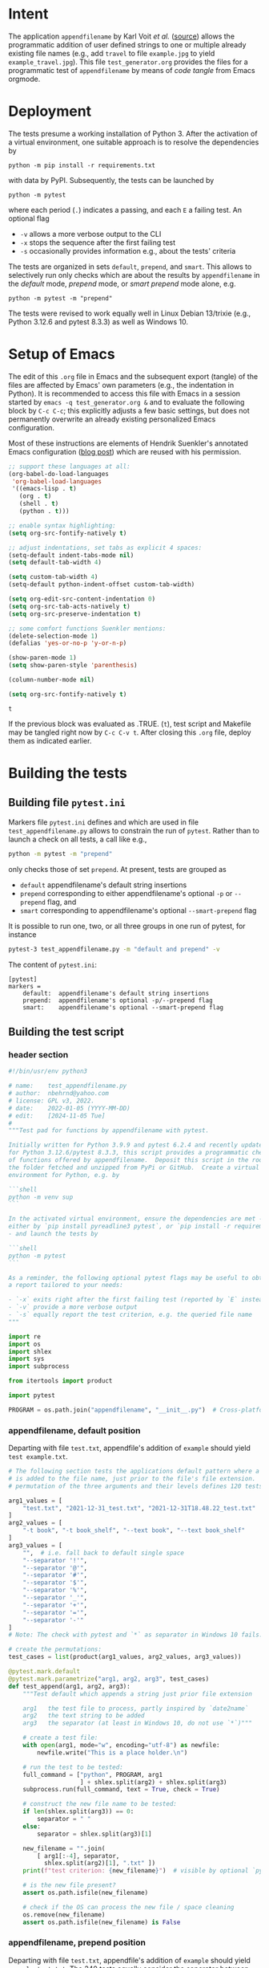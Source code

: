 # name:    test_generator.org
# author:  nbehrnd@yahoo.com
# date:    2022-01-05 (YYYY-MM-DD)
# edit:    [2024-11-05 Tue]
# license: GPL3, 2022.
# Export the tangled files with C-c C-v t

#+PROPERTY: header-args :tangle yes

* Intent

  The application =appendfilename= by Karl Voit /et al./ ([[https://github.com/novoid/appendfilename][source]])
  allows the programmatic addition of user defined strings to one or
  multiple already existing file names (e.g., add =travel= to file
  =example.jpg= to yield =example_travel.jpg=).  This file
  =test_generator.org= provides the files for a programmatic test
  of =appendfilename= by means of /code tangle/ from Emacs orgmode.

* Deployment

  The tests presume a working installation of Python 3.  After the
  activation of a virtual environment, one suitable approach is to
  resolve the dependencies by

  #+begin_src shell :tangle no
python -m pip install -r requirements.txt
  #+end_src

  with data by PyPI.  Subsequently, the tests can be launched by

  #+begin_src shell :tangle no
python -m pytest
  #+end_src

  where each period (=.=) indicates a passing, and each =E= a failing
  test.  An optional flag

  - =-v= allows a more verbose output to the CLI
  - =-x= stops the sequence after the first failing test
  - =-s= occasionally provides information e.g., about the tests' criteria

  The tests are organized in sets =default=, =prepend=, and =smart=.
  This allows to selectively run only checks which are about the
  results by =appendfilename= in the /default/ mode, /prepend/ mode,
  or /smart prepend/ mode alone, e.g.

  #+begin_src shell :tangle no
python -m pytest -m "prepend"
  #+end_src

  The tests were revised to work equally well in Linux Debian 13/trixie
  (e.g., Python 3.12.6 and pytest 8.3.3) as well as Windows 10.

* Setup of Emacs

  The edit of this =.org= file in Emacs and the subsequent export
  (tangle) of the files are affected by Emacs' own parameters (e.g.,
  the indentation in Python).  It is recommended to access this file
  with Emacs in a session started by =emacs -q test_generator.org &=
  and to evaluate the following block by =C-c C-c=; this explicitly
  adjusts a few basic settings, but does not permanently overwrite an
  already existing personalized Emacs configuration.

  Most of these instructions are elements of Hendrik Suenkler's
  annotated Emacs configuration ([[https://www.suenkler.info/notes/emacs-config/][blog post]]) which are reused with his
  permission.

  #+begin_src emacs-lisp :tangle no
    ;; support these languages at all:
    (org-babel-do-load-languages
     'org-babel-load-languages
     '((emacs-lisp . t)
       (org . t)
       (shell . t)
       (python . t)))

    ;; enable syntax highlighting:
    (setq org-src-fontify-natively t)

    ;; adjust indentations, set tabs as explicit 4 spaces:
    (setq-default indent-tabs-mode nil)
    (setq default-tab-width 4)

    (setq custom-tab-width 4)
    (setq-default python-indent-offset custom-tab-width)

    (setq org-edit-src-content-indentation 0)
    (setq org-src-tab-acts-natively t)
    (setq org-src-preserve-indentation t)

    ;; some comfort functions Suenkler mentions:
    (delete-selection-mode 1)
    (defalias 'yes-or-no-p 'y-or-n-p)

    (show-paren-mode 1)
    (setq show-paren-style 'parenthesis)

    (column-number-mode nil)

    (setq org-src-fontify-natively t)
  #+end_src

  #+RESULTS:
  : t

  If the previous block was evaluated as .TRUE. (=t=), test script and
  Makefile may be tangled right now by =C-c C-v t=.  After closing
  this =.org= file, deploy them as indicated earlier.

* Building the tests

** Building file =pytest.ini=

   Markers file =pytest.ini= defines and which are used in file
   =test_appendfilename.py= allows to constrain the run of
   =pytest=.  Rather than to launch a check on all tests, a call
   like e.g.,

   #+begin_src bash  :tangle no
python -m pytest -m "prepend"
   #+end_src

   only checks those of set =prepend=.  At present, tests are
   grouped as

   + =default= appendfilename's default string insertions
   + =prepend= corresponding to either appendfilename's optional =-p=
     or =--prepend= flag, and
   + =smart= corresponding to appendfilename's optional
    =--smart-prepend= flag

   It is possible to run one, two, or all three groups in one run of
   pytest, for instance

   #+begin_src bash :tangle no
pytest-3 test_appendfilename.py -m "default and prepend" -v
   #+end_src

   The content of =pytest.ini=:

   #+begin_src shell :tangle pytest.ini
[pytest]
markers =
    default:  appendfilename's default string insertions
    prepend:  appendfilename's optional -p/--prepend flag
    smart:    appendfilename's optional --smart-prepend flag
   #+end_src

** Building the test script

*** header section

    #+BEGIN_SRC python :tangle test_appendfilename.py
#!/bin/usr/env python3

# name:    test_appendfilename.py
# author:  nbehrnd@yahoo.com
# license: GPL v3, 2022.
# date:    2022-01-05 (YYYY-MM-DD)
# edit:    [2024-11-05 Tue]
#
"""Test pad for functions by appendfilename with pytest.

Initially written for Python 3.9.9 and pytest 6.2.4 and recently update
for Python 3.12.6/pytest 8.3.3, this script provides a programmatic check
of functions offered by appendfilename.  Deposit this script in the root of
the folder fetched and unzipped from PyPi or GitHub.  Create a virtual
environment for Python, e.g. by

```shell
python -m venv sup
```

In the activated virtual environment, ensure the dependencies are met -
either by `pip install pyreadline3 pytest`, or `pip install -r requirements.txt`
- and launch the tests by

```shell
python -m pytest
```

As a reminder, the following optional pytest flags may be useful to obtain
a report tailored to your needs:

- `-x` exits right after the first failing test (reported by `E` instead of `.`)
- `-v` provide a more verbose output
- `-s` equally report the test criterion, e.g. the queried file name
"""

import re
import os
import shlex
import sys
import subprocess

from itertools import product

import pytest

PROGRAM = os.path.join("appendfilename", "__init__.py")  # Cross-platform path
    #+end_src

*** appendfilename, default position

    Departing with file =test.txt=, appendfile's addition of =example= should
    yield =test example.txt=.

    #+begin_src python :tangle test_appendfilename.py
# The following section tests the applications default pattern where a string
# is added to the file name, just prior to the file's file extension.  The
# permutation of the three arguments and their levels defines 120 tests.

arg1_values = [
    "test.txt", "2021-12-31_test.txt", "2021-12-31T18.48.22_test.txt"
]
arg2_values = [
    "-t book", "-t book_shelf", "--text book", "--text book_shelf"
]
arg3_values = [
    "",  # i.e. fall back to default single space
    "--separator '!'",
    "--separator '@'",
    "--separator '#'",
    "--separator '$'",
    "--separator '%'",
    "--separator '_'",
    "--separator '+'",
    "--separator '='",
    "--separator '-'"
]
# Note: The check with pytest and `*` as separator in Windows 10 fails.

# create the permutations:
test_cases = list(product(arg1_values, arg2_values, arg3_values))

@pytest.mark.default
@pytest.mark.parametrize("arg1, arg2, arg3", test_cases)
def test_append(arg1, arg2, arg3):
    """Test default which appends a string just prior file extension

    arg1   the test file to process, partly inspired by `date2name`
    arg2   the text string to be added
    arg3   the separator (at least in Windows 10, do not use `*`)"""

    # create a test file:
    with open(arg1, mode="w", encoding="utf-8") as newfile:
        newfile.write("This is a place holder.\n")

    # run the test to be tested:
    full_command = ["python", PROGRAM, arg1
                    ] + shlex.split(arg2) + shlex.split(arg3)
    subprocess.run(full_command, text = True, check = True)

    # construct the new file name to be tested:
    if len(shlex.split(arg3)) == 0:
        separator = " "
    else:
        separator = shlex.split(arg3)[1]

    new_filename = "".join(
        [ arg1[:-4], separator,
          shlex.split(arg2)[1], ".txt" ])
    print(f"test criterion: {new_filename}")  # visible by optional `pytest -s`

    # is the new file present?
    assert os.path.isfile(new_filename)

    # check if the OS can process the new file / space cleaning
    os.remove(new_filename)
    assert os.path.isfile(new_filename) is False
    #+end_src

*** appendfilename, prepend position

    Departing with file =test.txt=, appendfile's addition of =example=
    should yield =example test.txt=.  The 240 tests equally consider the
    separator between the string added, and the original file name.

    #+begin_src python :tangle test_appendfilename.py

# The following section is about tests to prepend a user defined string and
# an adjustable separator to the original file name of the file submitted.  By
# permutation of the parameter's levels, this defines 240 tests.

arg1_values = [
    "test.txt", "2021-12-31_test.txt", "2021-12-31T18.48.22_test.txt"
]
arg2_values = [
    "-t book", "-t book_shelf", "--text book", "--text book_shelf"
]
arg3_values = [
    "",  # i.e. fall back to default single space
    "--separator '!'",
    "--separator '@'",
    "--separator '#'",
    "--separator '$'",
    "--separator '%'",
    "--separator '_'",
    "--separator '+'",
    "--separator '='",
    "--separator '-'"
]
# Note: The check with pytest and `*` as separator in Windows 10 fails.

arg4_values = [
    "-p", "--prepend"
]

# create the permutations:
test_cases = list(product(arg1_values, arg2_values, arg3_values, arg4_values))

@pytest.mark.prepend
@pytest.mark.parametrize("arg1, arg2, arg3, arg4", test_cases)
def test_prepend(arg1, arg2, arg3, arg4):
    """test to prepend a string to the original file name

    arg1   the test file to process, partly inspired by `date2name`
    arg2   the text string to be added
    arg3   the separator (at least in Windows 10, do not use `*`)
    arg4   either short of long form to introduce the string as leading """

    # create a test file:
    with open(arg1, mode="w", encoding="utf-8") as newfile:
        newfile.write("This is a place holder.\n")

    # run the test to be tested:
    full_command = [
        "python", PROGRAM, arg1
        ] + shlex.split(arg2) + shlex.split(arg3) + shlex.split(arg4)
    subprocess.run(full_command, text = True, check = True)

    # construct the new file name to be tested:
    if len(shlex.split(arg3)) == 0:
        separator = " "
    else:
        separator = shlex.split(arg3)[1]

    new_filename = "".join( [ shlex.split(arg2)[1], separator, arg1 ] )
    print(f"test criterion: {new_filename}")  # visible by optional `pytest -s`

    # is the new file present?
    assert os.path.isfile(new_filename)

    # check if the OS can process the new file / space cleaning
    os.remove(new_filename)
    assert os.path.isfile(new_filename) is False
    #+end_src

*** appendfilename, smart prepend position

    Here, the additional string follows the time stamp, and leads
    the rest of the file's file name.  Of five patterns provided by
    =date2name=, only =--withtime= and the default YYYY-MM-DD are
    checked.  The other three (=--compact=, =--month=, and =--short=)
    are muted for their pattern still different to the other two.
    Equally see [[https://github.com/novoid/appendfilename/issues/15]]
    and [[https://github.com/novoid/appendfilename/issues/16]].

    The permutation of the parameter's active levels define 8 tests.

    #+begin_src python :tangle test_appendfilename.py

# This section tests the insertion of a string into the file's file name
# just after the file's time or date stamp as provided `date2name`.

arg1_values = [
    "2021-12-31T18.48.22_test.txt",
    "2021-12-31_test.txt",
#    "20211231_test.txt",  # by now `20211231_test.txt` -> 20211231_test ping.txt
#    "2021-12_test.txt",   # by now `2021-12_test.txt` -> `2021-12_test ping.txt`
#    "211231_test.txt"     # by now `211231_test.txt` -> `211231_test ping.txt`
]
arg2_values = [
    "-t book",
    "-t book_shelf",
    "--text book",
    "--text book_shelf"
]
arg3_values = [
    "",  # i.e. fall back to default single space
#    "--separator '!'",
#    "--separator '@'",
#    "--separator '#'",
#    "--separator '$'",
#    "--separator '%'",
#    "--separator '_'",
#    "--separator '+'",
#    "--separator '='",
#    "--separator '-'"
]
# Note: The check with pytest and `*` as separator in Windows 10 fails.
# Contrasting to Linux Debian 13, a `pytest` in Windows 10 revealed every
# of these special characters can not safely used as an additional separator.

# create the permutations:
test_cases = list(product(arg1_values, arg2_values, arg3_values))

@pytest.mark.smart
@pytest.mark.parametrize("arg1, arg2, arg3", test_cases)
def test_smart_prepend(arg1, arg2, arg3):
    """test the insertion of a new string just past the time stamp

    arg1   the test file to process, partly inspired by `date2name`
    arg2   the text string to be added
    arg3   the separator (at least in Windows 10, do not use `*`
    """
    time_stamp = ""
    time_stamp_separator = ""
    old_filename_no_timestamp = ""

    # create a test file:
    with open(arg1, mode="w", encoding="utf-8") as newfile:
        newfile.write("this is a placeholder\n")

    #run `appendfilename` on this test file
    run_appendfilename = " ".join(
        ["python", PROGRAM, arg1, arg2, arg3, " --smart-prepend"])
    subprocess.run(run_appendfilename, shell=True, check = True)

    # construct the new file name to be testedt:
    old_filename = arg1

    # account for the implicit separator, i.e. the single space:
    if len(shlex.split(arg3)) == 0:
        separator = " "
    else:
        separator = shlex.split(arg3)[1]

    # Time stamps `date2name` provides can be either one of five formats
    #
    # YYYY-MM-DDTHH.MM.SS   `--withtime`
    # YYYY-MM-DD            default
    # YYYYMMDD              `--compact`
    # YYYY-MM               `--month`
    # YYMMDD                `--short`

    # Currently, one observes two patterns by `appendfilename`: one which
    # substitutes the separator by `date2name`, the other which retains it.
    # Note patterns `compact`, `month`, and `short`, currently append the
    # additional string rather than smartly prepend after the date stamp --
    # for now, these three are not tested.  Equally see discussions 15 and 16,
    # https://github.com/novoid/appendfilename/issues/15
    # https://github.com/novoid/appendfilename/issues/16

    # pattern `--with-time`
    if re.search(r"^\d{4}-[012]\d-[0-3]\dT[012]\d\.[0-5]\d\.[0-5]\d", old_filename):
        time_stamp = old_filename[:19]
        time_stamp_separator = old_filename[19]
        old_filename_no_timestamp = old_filename[20:]

    # default pattern
    elif re.search(r"^\d{4}-[012]\d-[0-3]\d", old_filename):
        time_stamp = old_filename[:10]
        time_stamp_separator = old_filename[10]
        old_filename_no_timestamp = old_filename[11:]

    # pattern `--compact`  # currently fails
    elif re.search(r"^\d{4}[012]\d[0-3]\d", old_filename):
        time_stamp = old_filename[:8]
        time_stamp_separator = old_filename[8]
        old_filename_no_timestamp = old_filename[9:]

    # pattern `--month`  # currently fails
    elif re.search(r"^\d{4}-[012]\d", old_filename):
        time_stamp = old_filename[:7]
        time_stamp_separator = old_filename[7]
        old_filename_no_timestamp = old_filename[8:]

    # pattern `--short`  # currently fails
    elif re.search(r"^\d{4}[012]\d[012]\d", old_filename):
        time_stamp = old_filename[:6]
        time_stamp_separator = old_filename[6]
        old_filename_no_timestamp = old_filename[7:]

    new_filename = "".join([time_stamp, #time_stamp_separator,
        separator, shlex.split(arg2)[1], separator,
        old_filename_no_timestamp ])

    # is the new file present?
    print("\nnew_filename")  # optional check for `pytest -s`
    print(new_filename)
    assert os.path.isfile(new_filename)

    # check if the IS can process the new file / space cleaning
    os.remove(new_filename)
    assert os.path.isfile(new_filename) is False
    #+end_src

